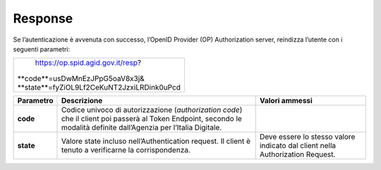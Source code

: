 Response
========

Se l’autenticazione è avvenuta con successo, l’OpenID Provider (OP)
Authorization server, reindizza l’utente con i seguenti parametri:

+---------------------------------------------+
| https://op.spid.agid.gov.it/resp?           | 
|| **code**=usDwMnEzJPpG5oaV8x3j&             | 
|| **state**=fyZiOL9Lf2CeKuNT2JzxiLRDink0uPcd |
+---------------------------------------------+

+-----------------------+-----------------------+-----------------------+
| **Parametro**         | **Descrizione**       | **Valori ammessi**    |
+-----------------------+-----------------------+-----------------------+
| **code**              | Codice univoco di     |                       |
|                       | autorizzazione        |                       |
|                       | (*authorization       |                       |
|                       | code*) che il client  |                       |
|                       | poi passerà al Token  |                       |
|                       | Endpoint, secondo le  |                       |
|                       | modalità definite     |                       |
|                       | dall’Agenzia per      |                       |
|                       | l’Italia Digitale.    |                       |
+-----------------------+-----------------------+-----------------------+
| **state**             | Valore state incluso  | Deve essere lo stesso |
|                       | nell’Authentication   | valore indicato dal   |
|                       | request. Il client è  | client nella          |
|                       | tenuto a verificarne  | Authorization         |
|                       | la corrispondenza.    | Request.              |
+-----------------------+-----------------------+-----------------------+
